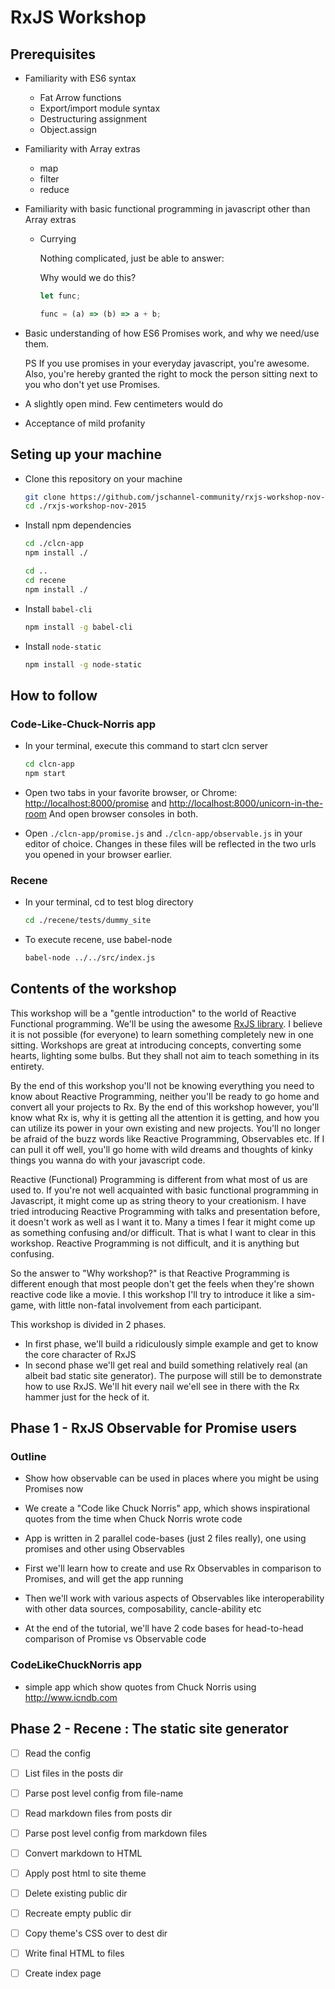 * RxJS Workshop
** Prerequisites

- Familiarity with ES6 syntax
  - Fat Arrow functions
  - Export/import module syntax
  - Destructuring assignment
  - Object.assign

- Familiarity with Array extras
  - map
  - filter
  - reduce

- Familiarity with basic functional programming in javascript other than Array extras
  - Currying

    Nothing complicated, just be able to answer:

    Why would we do this?

    #+begin_src javascript
    let func;

    func = (a) => (b) => a + b;
    #+end_src

- Basic understanding of how ES6 Promises work, and why we need/use them.

  PS If you use promises in your everyday javascript, you're awesome. Also, you're hereby granted the right to mock the person sitting next to you who don't yet use Promises.

- A slightly open mind. Few centimeters would do

- Acceptance of mild profanity

** Seting up your machine
- Clone this repository on your machine

  #+begin_src bash
  git clone https://github.com/jschannel-community/rxjs-workshop-nov-2015
  cd ./rxjs-workshop-nov-2015
  #+end_src

- Install npm dependencies

  #+begin_src bash
  cd ./clcn-app
  npm install ./

  cd ..
  cd recene
  npm install ./
  #+end_src

- Install ~babel-cli~

  #+begin_src bash
  npm install -g babel-cli
  #+end_src

- Install ~node-static~

  #+begin_src bash
  npm install -g node-static
  #+end_src

** How to follow

*** Code-Like-Chuck-Norris app
- In your terminal, execute this command to start clcn server

  #+begin_src bash
  cd clcn-app
  npm start
  #+end_src

- Open two tabs in your favorite browser, or Chrome: http://localhost:8000/promise and http://localhost:8000/unicorn-in-the-room
  And open browser consoles in both.

- Open ~./clcn-app/promise.js~ and ~./clcn-app/observable.js~ in your editor of choice. Changes in these files will be reflected in the two urls you opened in your browser earlier.

*** Recene
- In your terminal, cd to test blog directory

  #+begin_src bash
  cd ./recene/tests/dummy_site
  #+end_src

- To execute recene, use babel-node

  #+begin_src bash
  babel-node ../../src/index.js
  #+end_src

** Contents of the workshop

This workshop will be a "gentle introduction" to the world of Reactive Functional programming. We'll be using the awesome [[https://github.com/Reactive-Extensions/RxJS/][RxJS library]]. I believe it is not possible (for everyone) to learn something completely new in one sitting. Workshops are great at introducing concepts, converting some hearts, lighting some bulbs. But they shall not aim to teach something in its entirety.

By the end of this workshop you'll not be knowing everything you need to know about Reactive Programming, neither you'll be ready to go home and convert all your projects to Rx. By the end of this workshop however, you'll know what Rx is, why it is getting all the attention it is getting, and how you can utilize its power in your own existing and new projects. You'll no longer be afraid of the buzz words like Reactive Programming, Observables etc. If I can pull it off well, you'll go home with wild dreams and thoughts of kinky things you wanna do with your javascript code.

Reactive (Functional) Programming is different from what most of us are used to. If you're not well acquainted with basic functional programming in Javascript, it might come up as string theory to your creationism. I have tried introducing Reactive Programming with talks and presentation before, it doesn't work as well as I want it to. Many a times I fear it might come up as something confusing and/or difficult. That is what I want to clear in this workshop. Reactive Programming is not difficult, and it is anything but confusing.

So the answer to "Why workshop?" is that Reactive Programming is different enough that most people don't get the feels when they're shown reactive code like a movie. I this workshop I'll try to introduce it like a sim-game, with little non-fatal involvement from each participant.

This workshop is divided in 2 phases.
- In first phase, we'll build a ridiculously simple example and get to know the core character of RxJS
- In second phase we'll get real and build something relatively real (an albeit bad static site generator). The purpose will still be to demonstrate how to use RxJS. We'll hit every nail we'ell see in there with the Rx hammer just for the heck of it.

** Phase 1 - RxJS Observable for Promise users

*** Outline

- Show how observable can be used in places where you might be using Promises now

- We create a "Code like Chuck Norris" app, which shows inspirational quotes from the time when Chuck Norris wrote code

- App is written in 2 parallel code-bases (just 2 files really), one using promises and other using Observables

- First we'll learn how to create and use Rx Observables in comparison to Promises, and will get the app running

- Then we'll work with various aspects of Observables like interoperability with other data sources, composability, cancle-ability etc

- At the end of the tutorial, we'll have 2 code bases for head-to-head comparison of Promise vs Observable code

*** CodeLikeChuckNorris app

 - simple app which show quotes from Chuck Norris using http://www.icndb.com

** Phase 2 - Recene : The static site generator

- [ ] Read the config

- [ ] List files in the posts dir

- [ ] Parse post level config from file-name

- [ ] Read markdown files from posts dir

- [ ] Parse post level config from markdown files

- [ ] Convert markdown to HTML

- [ ] Apply post html to site theme

- [ ] Delete existing public dir

- [ ] Recreate empty public dir

- [ ] Copy theme's CSS over to dest dir

- [ ] Write final HTML to files

- [ ] Create index page
